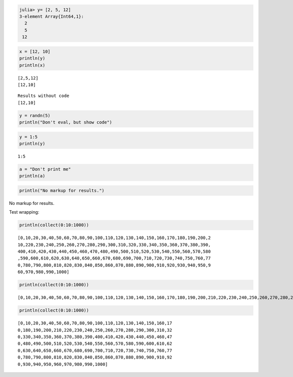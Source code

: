 

.. code-block:: julia
    
    julia> y= [2, 5, 12]
    3-element Array{Int64,1}:
      2
      5
     12







.. code-block:: julia
    
    x = [12, 10]
    println(y)
    println(x)



::
    
    [2,5,12]
    [12,10]







::
    
    Results without code
    [12,10]







.. code-block:: julia
    
    y = randn(5)
    println("Don't eval, but show code")






.. code-block:: julia
    
    y = 1:5
    println(y)



::
    
    1:5






.. code-block:: julia
    
    a = "Don't print me"
    println(a)






.. code-block:: julia
    
    println("No markup for results.")





No markup for results.




Test wrapping:

.. code-block:: julia
    
    println(collect(0:10:1000))



::
    
    [0,10,20,30,40,50,60,70,80,90,100,110,120,130,140,150,160,170,180,190,200,2
    10,220,230,240,250,260,270,280,290,300,310,320,330,340,350,360,370,380,390,
    400,410,420,430,440,450,460,470,480,490,500,510,520,530,540,550,560,570,580
    ,590,600,610,620,630,640,650,660,670,680,690,700,710,720,730,740,750,760,77
    0,780,790,800,810,820,830,840,850,860,870,880,890,900,910,920,930,940,950,9
    60,970,980,990,1000]






.. code-block:: julia
    
    println(collect(0:10:1000))



::
    
    
    [0,10,20,30,40,50,60,70,80,90,100,110,120,130,140,150,160,170,180,190,200,210,220,230,240,250,260,270,280,290,300,310,320,330,340,350,360,370,380,390,400,410,420,430,440,450,460,470,480,490,500,510,520,530,540,550,560,570,580,590,600,610,620,630,640,650,660,670,680,690,700,710,720,730,740,750,760,770,780,790,800,810,820,830,840,850,860,870,880,890,900,910,920,930,940,950,960,970,980,990,1000]
    






.. code-block:: julia
    
    println(collect(0:10:1000))



::
    
    [0,10,20,30,40,50,60,70,80,90,100,110,120,130,140,150,160,17
    0,180,190,200,210,220,230,240,250,260,270,280,290,300,310,32
    0,330,340,350,360,370,380,390,400,410,420,430,440,450,460,47
    0,480,490,500,510,520,530,540,550,560,570,580,590,600,610,62
    0,630,640,650,660,670,680,690,700,710,720,730,740,750,760,77
    0,780,790,800,810,820,830,840,850,860,870,880,890,900,910,92
    0,930,940,950,960,970,980,990,1000]



